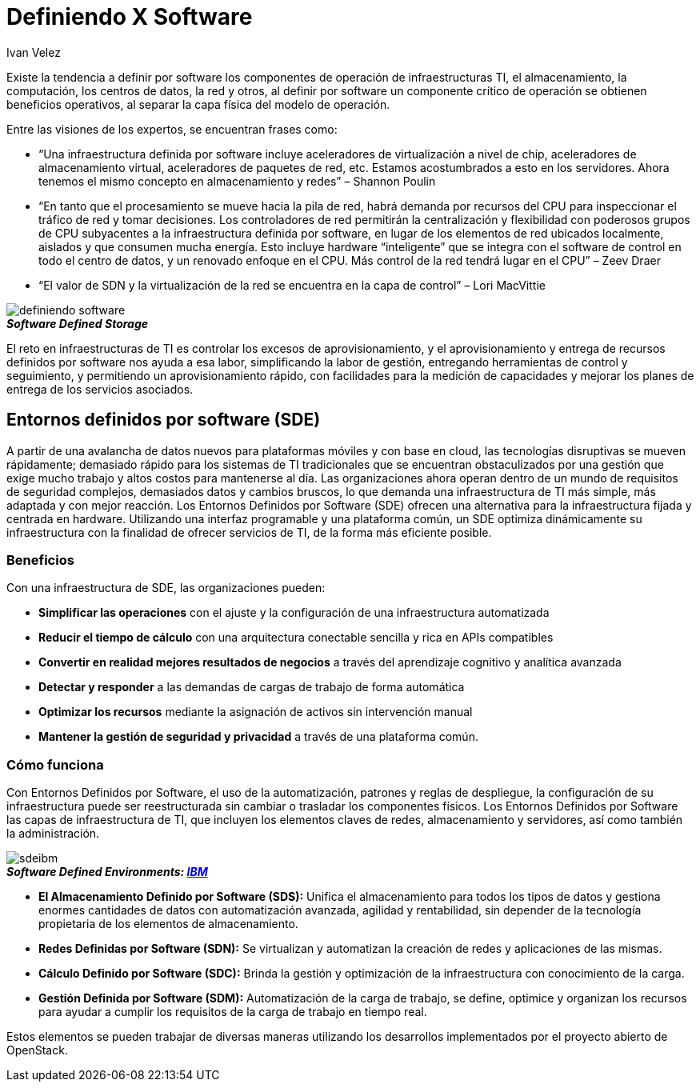 :slug: definiendo-software/
:date: 2017-03-07
:category: opiniones-de-seguridad
:tags: sde, sdlc, software, definir
:Image: definiendo-software.png
:author: Ivan Velez
:writer: ivanv
:name: Ivan Velez
:about1: Ingeniero de sistemas con mas de 25 años de experiencia, en estrategia, diseño y operación de TI.
:about2: Linkedin

= Definiendo X Software

Existe la tendencia a definir por software los componentes de operación de 
infraestructuras TI, el almacenamiento, la computación, los centros de datos,
la red y otros, al definir por software un componente crítico de operación se 
obtienen beneficios operativos, al separar la capa física del modelo de operación.

Entre las visiones de los expertos, se encuentran frases como:

* “Una infraestructura definida por software incluye aceleradores de virtualización
a nivel de chip, aceleradores de almacenamiento virtual, aceleradores de paquetes 
de red, etc. Estamos acostumbrados a esto en los servidores. Ahora tenemos el 
mismo concepto en almacenamiento y redes”  – Shannon Poulin
* “En tanto que el procesamiento se mueve hacia la pila de red, habrá demanda por 
recursos del CPU para inspeccionar el tráfico de red y tomar decisiones. Los 
controladores de red permitirán la centralización y flexibilidad con poderosos 
grupos de CPU subyacentes a la infraestructura definida por software, en lugar 
de los elementos de red ubicados localmente, aislados y que consumen mucha energía. 
Esto incluye hardware “inteligente” que se integra con el software de control en 
todo el centro de datos, y un renovado enfoque en el CPU. Más control de la red 
tendrá lugar en el CPU” – Zeev Draer
* “El valor de SDN y la virtualización de la red se encuentra en la capa de control” – Lori MacVittie

image::definiendo-software.png[]
.*_Software Defined Storage_*

El reto en infraestructuras de TI es controlar los excesos de aprovisionamiento,
y el aprovisionamiento y entrega de recursos definidos por software nos ayuda 
a esa labor, simplificando la labor de gestión, entregando herramientas de 
control y seguimiento, y permitiendo un aprovisionamiento rápido, con facilidades 
para la medición de capacidades y mejorar los planes de entrega de los servicios 
asociados.

== Entornos definidos por software (SDE)

A partir de una avalancha de datos nuevos para plataformas móviles y con base 
en cloud, las tecnologías disruptivas se mueven rápidamente; demasiado rápido 
para los sistemas de TI tradicionales que se encuentran obstaculizados por una 
gestión que exige mucho trabajo y altos costos para mantenerse al día. Las 
organizaciones ahora operan dentro de un mundo de requisitos de seguridad 
complejos, demasiados datos y cambios bruscos, lo que demanda una infraestructura 
de TI más simple, más adaptada y con mejor reacción.
Los Entornos Definidos por Software (SDE) ofrecen una alternativa para la 
infraestructura fijada y centrada en hardware. Utilizando una interfaz programable 
y una plataforma común, un SDE optimiza dinámicamente su infraestructura con la 
finalidad de ofrecer servicios de TI, de la forma más eficiente posible.

=== Beneficios

Con una infraestructura de SDE, las organizaciones pueden:

* *Simplificar las operaciones* con el ajuste y la configuración de una infraestructura 
automatizada
* *Reducir el tiempo de cálculo* con una arquitectura conectable sencilla y rica en APIs 
compatibles
* *Convertir en realidad mejores resultados de negocios* a través del aprendizaje cognitivo
y analítica avanzada
* *Detectar y responder* a las demandas de cargas de trabajo de forma automática
* *Optimizar los recursos* mediante la asignación de activos sin intervención manual
* *Mantener la gestión de seguridad y privacidad* a través de una plataforma común.

=== Cómo funciona

Con Entornos Definidos por Software, el uso de la automatización, patrones y 
reglas de despliegue, la configuración de su infraestructura puede ser 
reestructurada sin cambiar o trasladar los componentes físicos. Los Entornos 
Definidos por Software las capas de infraestructura de TI, que incluyen los 
elementos claves de redes, almacenamiento y servidores, así como también la 
administración.

image::sdeibm.png[]
.*_Software Defined Environments: https://www-935.ibm.com/services/nl/nl/it-services/systems/server-services/software-defined-environment/index.html[IBM]_*

* *El Almacenamiento Definido por Software (SDS):* Unifica el almacenamiento para 
todos los tipos de datos y gestiona enormes cantidades de datos con automatización 
avanzada, agilidad y rentabilidad, sin depender de la tecnología propietaria de 
los elementos de almacenamiento.
* *Redes Definidas por Software (SDN):* Se virtualizan y automatizan la creación de redes 
y aplicaciones de las mismas.
* *Cálculo Definido por Software (SDC):* Brinda la gestión y optimización de la 
infraestructura con conocimiento de la carga.
* *Gestión Definida por Software (SDM):* Automatización de la carga de trabajo, se 
define, optimice y organizan los recursos para ayudar a cumplir los requisitos de 
la carga de trabajo en tiempo real.

Estos elementos se pueden trabajar de diversas maneras utilizando los desarrollos 
implementados por el proyecto abierto de OpenStack.
